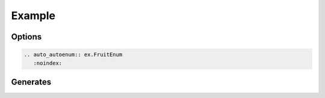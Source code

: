 Example
=======

Options
-------

.. code-block:: rst

    .. auto_autoenum:: ex.FruitEnum
       :noindex:

Generates
---------

.. auto_autoenum:: ex.FruitEnum
    :noindex: